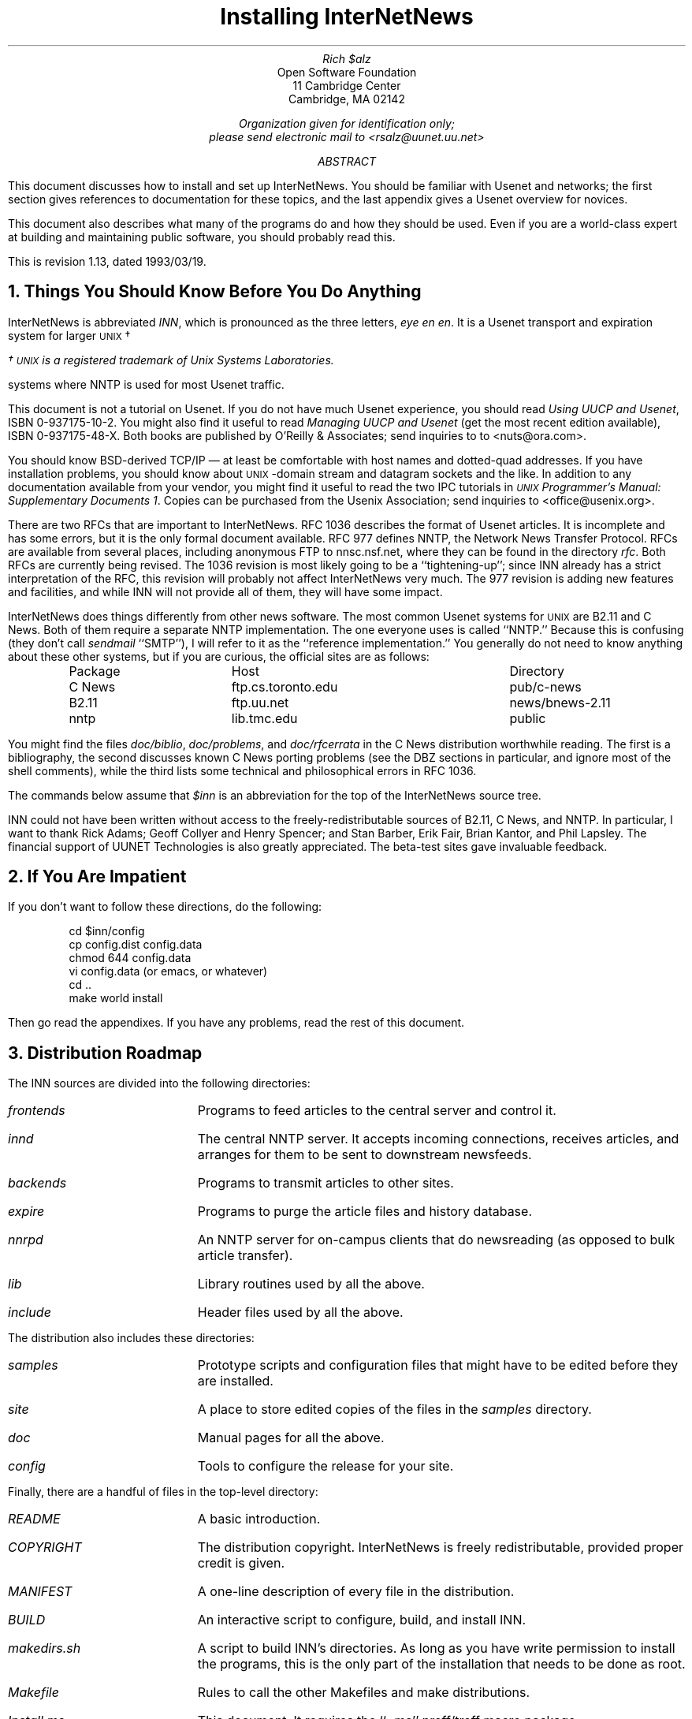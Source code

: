 .\" $Revision: 1.13 $
.\" Uses the -ms macro package; e.g., "nroff -ms Install.ms | col >Install.out"
.\" UX - UNIX macro
.nr UX 0
.de UX
.ie \\n(UX \s-1UNIX\s0\\$1
.el \{\
\s-1UNIX\s0\\$1\(dg
.FS
\(dg \s-1UNIX\s0 is a registered trademark of Unix Systems Laboratories.
.FE
.nr UX 1
.\}
..
.DA "February 14, 1992"
.TL
Installing InterNetNews
.AU
Rich $alz
.AI
Open Software Foundation
11 Cambridge Center
Cambridge, MA  02142

\fIOrganization given for identification only;\fP
\fIplease send electronic mail to <rsalz@uunet.uu.net>\fP
.AB
This document discusses how to install and set up InterNetNews.
You should be familiar with Usenet and networks; the first section gives
references to documentation for these topics, and the last appendix gives
a Usenet overview for novices.
.PP
This document also describes what many of the programs do and how they
should be used.
Even if you are a world-class expert at building and maintaining
public software, you should probably read this.
.PP
.de R$
This is revision \\$3, dated \\$4.
..
.R$ $Id: Install.ms.1,v 1.13 1993/03/19 17:49:59 rsalz Exp $
.AE
.NH 1
Things You Should Know Before You Do Anything
.PP
InterNetNews is abbreviated \fIINN\fP, which is pronounced
as the three letters, \fIeye en en\fP.
It is a Usenet transport and expiration system for larger
.UX
systems where NNTP is used for most Usenet traffic.
.PP
This document is not a tutorial on Usenet.
If you do not have much Usenet experience, you should read
\fIUsing UUCP and Usenet\fP, ISBN 0-937175-10-2.
You might also find it useful to read \fIManaging UUCP and Usenet\fP
(get the most recent edition available), ISBN 0-937175-48-X.
Both books are published by O'Reilly & Associates; send inquiries to
to <nuts@ora.com>.
.PP
You should know BSD-derived TCP/IP \(em at least be comfortable with host
names and dotted-quad addresses.
If you have installation problems, you should know about
.UX -domain
stream and datagram sockets and the like.
In addition to any documentation available from your vendor, you might
find it useful to read the two IPC tutorials in \fI
.UX
Programmer's Manual:  Supplementary Documents 1\fP.
Copies can be purchased from the Usenix Association; send inquiries to
<office@usenix.org>.
.PP
There are two RFCs that are important to InterNetNews.
RFC 1036 describes the format of Usenet articles.
It is incomplete and has some errors, but it is the only formal
document available.
RFC 977 defines NNTP, the Network News Transfer Protocol.
RFCs are available from several places, including anonymous FTP
to nnsc.nsf.net, where they can be found in the directory \fIrfc\fP.
Both RFCs are currently being revised.
The 1036 revision is most likely going to be a ``tightening-up''; since
INN already has a strict interpretation of the RFC, this revision will
probably not affect InterNetNews very much.
The 977 revision is adding new features and facilities, and while INN
will not provide all of them, they will have some impact.
.PP
InterNetNews does things differently from other news software.
The most common Usenet systems for
.UX
are B2.11 and C News.
Both of them require a separate NNTP implementation.
The one everyone uses is called ``NNTP.''
Because this is confusing (they don't call \fIsendmail\fP ``SMTP''), I will
refer to it as the ``reference implementation.''
You generally do not need to know anything about these other systems,
but if you are curious, the official sites are as follows:
.DS
.ta \w'B2.11 News   'u +\w'ftp.cs.toronto.edu    'u
Package	Host	Directory
C\ News	ftp.cs.toronto.edu	pub/c-news
B2.11	ftp.uu.net	news/bnews-2.11
nntp	lib.tmc.edu	public
.DE
You might find the files \fIdoc/biblio\fP, \fIdoc/problems\fP, and
\fIdoc/rfcerrata\fP in the C News distribution worthwhile reading.
The first is a bibliography, the second discusses known C News porting
problems (see the DBZ sections in particular, and ignore most of the shell
comments), while the third lists some technical and philosophical errors
in RFC 1036.
.PP
The commands below assume that \fI$inn\fP is an abbreviation for the
top of the InterNetNews source tree.
.PP
INN could not have been written without access to the freely-redistributable
sources of B2.11, C News, and NNTP.
In particular, I want to thank Rick Adams; Geoff Collyer and Henry Spencer;
and Stan Barber, Erik Fair, Brian Kantor, and Phil Lapsley.
The financial support of UUNET Technologies is also greatly appreciated.
The beta-test sites gave invaluable feedback.
.NH 1
If You Are Impatient
.PP
If you don't want to follow these directions, do the following:
.DS
cd $inn/config
cp config.dist config.data
chmod 644 config.data
vi config.data (or emacs, or whatever)
cd ..
make world install
.DE
Then go read the appendixes.
If you have any problems, read the rest of this document.
.NH 1
Distribution Roadmap
.PP
The INN sources are divided into the following directories:
.IP \fIfrontends\fP 15
Programs to feed articles to the central server and control it.
.IP \fIinnd\fP 15
The central NNTP server.
It accepts incoming connections, receives articles, and arranges for
them to be sent to downstream newsfeeds.
.IP \fIbackends\fP 15
Programs to transmit articles to other sites.
.IP \fIexpire\fP 15
Programs to purge the article files and history database.
.IP \fInnrpd\fP 15
An NNTP server for on-campus clients that do newsreading (as opposed to
bulk article transfer).
.IP \fIlib\fP 15
Library routines used by all the above.
.IP \fIinclude\fP 15
Header files used by all the above.
.PP
The distribution also includes these directories:
.IP \fIsamples\fP 15
Prototype scripts and configuration files that might have to be edited
before they are installed.
.IP \fIsite\fP 15
A place to store edited copies of the files in the \fIsamples\fP directory.
.IP \fIdoc\fP 15
Manual pages for all the above.
.IP \fIconfig\fP 15
Tools to configure the release for your site.
.PP
Finally, there are a handful of files in the top-level directory:
.IP \fIREADME\fP 15
A basic introduction.
.IP \fICOPYRIGHT\fP 15
The distribution copyright.
InterNetNews is freely redistributable, provided proper credit is given.
.IP \fIMANIFEST\fP 15
A one-line description of every file in the distribution.
.IP \fIBUILD\fP 15
An interactive script to configure, build, and install INN.
.IP \fImakedirs.sh\fP 15
A script to build INN's directories.
As long as you have write permission to install the programs, this is
the only part of the installation that needs to be done as root.
.IP \fIMakefile\fP 15
Rules to call the other Makefiles and make distributions.
.IP \fIInstall.ms\fP 15
This document.
It requires the ``\-ms'' nroff/troff macro package.
.IP \fIMakeLib\fP 15
Script to build a directory with a replacement of the reference
implementation's ``clientlib'' routines needed by remote \fIrn\fP.
.IP \fIMakeInews\fP 15
Script to build an \fIinews\fP distribution directory.
.IP \fIMakeRnews\fP 15
Script to build an \fIrnews\fP distribution directory.
.IP \fIsedf.xxx\fP 15
Various \fIsed\fP scripts to filter the output of \fIlint\fP.
.NH 1
Building the System
.PP
INN is built in steps.
First, the \fIsubst\fP program is built.
Next, a configuration file containing key/value pairs is created.
\fISubst\fP reads this file and uses it to edit a specific set of files
in the INN distribution.
(Most of the files that get modified are Makefiles or header files.)
The library is then built; \fIlint\fP is usually a good way to see if
some of the basic configuration parameters are set up right.
The next step is to compile (and lint) all the programs.
The programs are then installed, and the INN data files are set up.
.PP
The configuration process is deliberately not interactive.
Configure scripts like the one in \fIrn\fP are fun to watch, but they
spend too much effort on the wrong job, like whether \fIgrep\fP returns
an exit status.
It is also difficult to change one parameter and rebuild the software.
(C News has this same problem.)
.PP
INN's method also has its flaws.
Because almost all configuration data is in one header file, changing
almost anything will force everything to be recompiled.
.NH 2
Building subst
.PP
INN uses the C News \fIsubst\fP program to automate the configuration.
\fISubst\fP is a very clever way of safely editing a file under the control
of a configuration file.
For more details, see the documentation in \fIdoc/subst.1\fP.
Thanks to Henry Spencer and Geoff Collyer for their permission to use and
redistribute \fIsubst\fP.
.PP
We will use \fIconfig.dist\fP as the configuration file to test the
version of \fIsubst\fP that you build.
.\"Using this file on your INN distribution should result in no changes to
.\"any files.
.\"If, while doing the steps below, you see any ``updated'' messages, then
.\"something is wrong with your distribution.
(You can always replace your config file with the distribution file and
do another \fImake\fP to restore the original versions.)
.PP
The C News \fIsubst\fP program is a shell script that uses \fIsed\fP to
do the editing.
The INN configuration file is too large for some versions of \fIsed\fP.
The first step is to see if your \fIsed\fP will work.
To do this, type the following:
.DS
cd $inn/config
cp config.dist config.data
make sedtest
.DE
If you get any error messages from \fIsed\fP such as ``too much command
text'' (or if it dumps core) you have two choices.
(You should also complain to your vendor.)
One choice is to use another version of \fIsed\fP, such as the one
distributed by the Free Software Foundation.
If you do this, edit \fIconfig/Makefile\fP and change the line that
defines the SED variable.
If you want to use the C News script, then do the following:
.DS
cd $inn/config
make sh
.DE
.PP
The other choice is to use the C version of \fIsubst\fP.
You might want to do this anyway, since it can be much faster.
To do this, type the following:
.DS
cd $inn/config
cp config.dist config.data
make c quiet
.DE
If you get any compilation errors, you will have to edit the file
\fIconfig/subst.c\fP.
If you are using an early version of AFS, you will have edit the file
to enable the USE_RENAME macro.
If you have to make any other changes, please let me know.
.PP
Since \fIsubst\fP changes source files, you might want to make a
backup copy of all the files that will be modified.
You can do this by typing ``make backup'' in the \fIconfig\fP
directory.
This will create a local tar file that contains all the files that will
be modified into it.
Doing ``make restore'' will unpacks the tar file.
(Since \fIsubst\fP makes its changes safely, this step is optional.)
.NH 2
Editing config.data
.PP
Once you have \fIsubst\fP working, the next step is to set up your
configuration parameters.
This is the hardest part of installing INN.
\fIDon't panic!\fP
There are many configuration parameters, but it should be very easy
for you to determine the answer for most of them.
To do this, you should copy \fIconfig/config.dist\fP, the distribution
master, to \fIconfig/config.data\fP, your local copy.
INN is distributed to compile and run under SunOS4.1 (without using
<unistd.h> and other POSIX facilities) by default.
.PP
The configuration file is divided into the following sections:
.DS
Make config parameters
Logging levels         
Ownerships and file modes
C library differences
C library omissions
Miscellaneous config data
Paths to common programs
Paths related to the spool directory
Execution paths for innd and rnews
Sockets created by innd or clients
Log and config files
Innwatch configuration
.DE
You should have a copy of \fIconfig.data\fP nearby as you read the next
few sections.
It is probably a good idea to write down your changes on paper before
you edit the file.
.PP
The format of the file is very strict.
A line starting with a poundsign is a comment line.
All other lines must be in this format:
.DS
parameter \fI<one-or-more-tabs>\fP value
.DE
If there is no ``value'' the ``<one-or-more-tabs>'' is still required.
Do not put quote marks around the values \(em if you do, you will usually
get a syntax error while compiling the system.
The discussion below uses quotes only to show where the values start and end.
.NH 3
Make config parameters
.PP
This section is used primarily to identify the path to your C compiler,
and what extra libraries or command-line switches are needed.
For example, you could put \fIgcc \-Wall\fP on the \fICC\fP line.
If you need extra \fI\-I\fP flags put them on the \fIDEFS\fP line.
INN uses the \fIregister\fP declaration a great deal.
If your compiler is very good, you might want to add \fI\-Dregister=\fP
to the \fIDEFS\fP line so that INN's declarations are ignored.
.PP
The DBZ package can be compiled so that the database is memory-mapped.
If you want to do this and have the \fImmap\fP system call, then add
``\-DMMAP'' to the \fIDBZCFLAGS\fP parameter.
.PP
If you need to link in other libraries (e.g., \fI\-lnet\fP) put them
on the \fILIBS\fP line.
.\".PP
.\"INN can be built with Conor Cahill's ``debug_malloc'' package.
.\"Add ``-D_DEBUG_MALLOC_INC\ -Ixxx'' to the \fIDEFS\fP line, where \fIxxx\fP
.\"is the path to the debug package.
.\"You will also have to add the appropriate ``libdbmalloc'' value to the
.\"\fILIBS\fP parameter.
.PP
The Makefiles usually filter all \fIlint\fP output through a \fIsed\fP
script.
If you are very paranoid, set \fILINTFILTER\fP to \fIcat\fP.
If your lint output is in the broken multi-line format:
.DS
value type declared inconsistently
    exit        llib-lc(297) :: test.c(7)
function returns value which is always ignored
    printf
.DE
Then set \fILINTFILTER\fP to be the ``sedf.sysv'' line.
.PP
The \fIlib\fP directory also builds a \fIlint\fP library, so that
you can make sure the other programs are properly using the library
routines.
The \fILINTLIBSTYLE\fP parameter (used in \fIlib/Makefile\fP and
\fIlib/makellib.sh\fP) controls how the \fIlint\fP library is built.
If your \fIlint\fP understands the ``\-C'' flag, then set it to ``BSD''.
If you need the ``\-o'' flag to build a library, then set it to ``SYSV''.
If neither of these work, you can set it to ``NONE''; this will just
create an empty file so that the other Makefiles don't break.
If you come up with a fourth alternative, let me know.
.PP
Unfortunately, on some systems \fIlint\fP is all but useless, so complain
to your vendor and take the output with a grain of salt.
You might get some warnings about ``struct\ _DDHANDLE'' being undefined.
You can ignore them and ask your vendor to support the BSD ``\-z'' lint flag.
If you set \fIHAVE_UNISTD\fP to ``DO'' then you might get warnings
about prototype mismatches for various functions declared in
\fIinclude/clibrary.h\fP.
You can ignore them or remove the lines from the INN header file.
.PP
The \fIMANPAGESTYLE\fP parameter (used in \fIdoc/Makefile\fP and
\fIdoc/putman.sh\fP) controls how manual pages are installed into your
public directory while the \fIMANx\fP parameters specify the directories
where they get installed.
If you do not want to install any manpages, set \fIMANPAGESTYLE\fP to
\fINONE\fP.
.NH 3
Logging levels
.PP
INN uses the modern \fIsyslog\fP that separates messages into both
levels and categories.
Look in your \fI<syslog.h>\fP header file for a ``LOG_NEWS'' macro,
and check your \fIsyslog\fP(3) manpage to make sure that \fIopenlog\fP
takes three arguments.
If it doesn't, then you will have to use the library routine and server
provided in the \fIsyslog\fP directory.
This is described later.
.PP
The different levels that are described in the \fIsyslog\fP(3) manpage
are confusing, so INN uses its own names for the four levels it uses:
.DS
.nf
.ta \w'L_NOTICE  'u
L_FATAL	Fatal error, about to exit
L_ERROR	Error that might require attention
L_NOTICE	Informational notice, no action needed
L_DEBUG	Protocol tracing or other debugging messages
.fi
.DE
Depending on how your \fIsyslog.conf\fP(5) file is set up, you might want
to change the \fIL_xxx\fP parameters in this section.
.PP
The \fIscanlogs\fP script assumes that the first three categories above
are each directed into separate files.
See \fIdoc/newslog.5\fP, \fIdoc/newslog.8\fP, and \fIsyslog/syslog.conf\fP
for details.
Logging is also described in more detail later.
.NH 3
Ownerships and file modes
.PP
The NNTP server needs to open the NNTP port; it is port number 119,
which requires root access.
This is the only part of INN that needs this privilege: all other programs
can run under the distinct user and group id specified by the \fINEWSUSER\fP
and \fINEWSGROUP\fP parameters.
Most news administration tasks must be done as user \fINEWSUSER\fP (see the
explanation of \fIctlinnd\fP below).
In addition, \fIinews\fP will only let the \fINEWSUSER\fP user or members of
the \fINEWSGROUP\fP group post control messages other than cancel.
.PP
Some INN scripts (primarily the control message scripts and the
daily maintenance script) need to send email to the news maintainer.
The \fINEWSMASTER\fP parameter specifies the right address.
This is most often the login name of the account which has
\fINEWSUSER\fP as its user id; use an alias to forward it to the right people.
.PP
Some Usenet sites still use the Path header line to generate their email reply
messages.
Using the Path has never been guaranteed to work, and INN tries to help
stop this practice by refusing to generate valid Path addresses.
The \fIPATHMASTER\fP parameter specifies what \fIinews\fP should put
at the tail end of the Path line.
If your \fINEWSMASTER\fP mailbox is getting cluttered, then you might
want to change this to be an alias that rejects the message or drops it
into the bit-bucket.
The default value is ``not-for-mail'' which usually results in bounced
email.
.PP
The \fIxxx_MODE\fP parameters specify the permissions for articles and
directories created within the spool area, and the active file, all of
which are owned by user id \fINEWSUSER\fP.
.NH 3
C library differences
.PP
Editing the parameters in this section will require you to look
around at the files in your \fI/usr/include\fP directory.
.PP
The \fISIZE_T\fP parameter is the datatype of the ``size'' parameters
in subroutine calls like \fImemchr\fP and \fIfread\fP.
The \fILOCK_STYLE\fP parameter specifies how file-locking should be done.
\fIInnxmit\fP is the only program that locks files; if you use the provided
scripts, this isn't even necessary, so you can set this to ``NONE'' if you
have any compile problems.
.PP
The \fIDIR_STYLE\fP parameter specifies what is returned by your
\fIreaddir\fP(3) routine.
This will be either a ``struct\ direct'' or a ``struct\ dirent'';
set the parameter to ``DIRECT'' or ``DIRENT'' as appropriate.
.PP
If you do not have
.UX -domain
sockets, set \fIHAVE_UNIX_DOMAIN\fP to ``DONT.''
This means that INN will use a named pipe for the communication
between \fIinnd\fP and \fIctlinnd\fP.
It also means that there will be no local ``private'' port for \fIrnews\fP
to use; this should not cause any problems, although it makes it
easier for anyone to use \fIrnews\fP and post fake news articles.
(You might also have to modify the \fIsyslog\fP routines; see the end of
the file \fIsyslog/README\fP for details on this.)
.PP
INN needs to know how many descriptors are available to use for files
and sockets.
There are several ways to get this number; the \fIFDCOUNT_STYLE\fP
parameter specifies which method to use.
On most systems, the \fIgetdtablesize\fP routine will do this, so
leave the default of ``GETDTAB.''
On other systems you need to use the \fIgetrlimit\fP, \fIsysconf\fP or
\fIulimit\fP routine, so set the parameter to ``GETRLIMIT'', ``SYSCONF'',
or ``ULIMIT'', respectively.
If you do not have any of those calls then set the parameter to ``CONSTANT''
and edit the file \fIlib/getdtab.c\fP to return the right number.
To get this number, look for an \fIOPEN_MAX\fP constant in your system header
files, or write a program that repeatedly opens \fI/dev/null\fP until
it gets an error.
.PP
The last few parameters in this section, \fIxxxVAL\fP, are used primarily
to keep \fIlint\fP quiet.
These functions are declared in \fIinclude/clibrary.h\fP, and the return
values are pretty much always ignored.
You can usually determine what these values should be by examining
your manpages or your \fIlint\fP libraries.
.NH 3
C library omissions
.PP
INN uses library routines that might not be present in all
.UX
systems, although they should be.
The \fIlib\fP directory provides versions of some of these routines,
including copies of the freely-redistributable BSD string routines.
The \fIMISSING_SRC\fP and \fIMISSING_MAN\fP parameters can be set to
list those routines that are missing from your C library.
If you don't have \fIstrcasecmp\fP and \fIstrncasecmp\fP then you will
need the \fIstrcasecmp\fP module built into your INN library.
Add the ``.c'' and ``.o'' names to \fIMISSING_SRC\fP and \fIMISSING_OBJ\fP,
respectively.
.PP
The following routines are all found in the file of the same name.
If they are missing from your system, add them the same way:
.DS
.ta 1.5i +1.5i
memchr	strchr	getopt
memcmp	strrchr	mkfifo
memcpy	strspn	strerror
memset	strtok
.DE
.PP
If you are using version 1 of the GNU C compiler on a Sparc running SunOS,
you should add \fIinet_ntoa\fP as a missing function.
This is because the first version of \fIgcc\fP didn't properly pass
structures into routines compiled with the Sun C compiler.
.PP
If you have an older version of \fIsyslog\fP add \fIsyslog.c\fP and
\fIsyslog.o\fP to the appropriate parameters.
.PP
Pyramid machines running OSx have fast assembly-language versions of the
string routines in the ATT library.
To use these routines, add ``$(OSXATTOBJ)'' to the \fIMISSING_OBJS\fP
parameter.
This will cause \fIlib/Makefile\fP to extract the object files from the ATT
library, and add them to the INN library.
.NH 3
Miscellaneous config data
.PP
All the parameters in this section become macros in the file
\fIinclude/configdata.h\fP.
You should at least look through the parameters up to \fIVERIFY_CANCELS\fP.
(If set to ``DO'', then \fIinnd\fP will ignore cancel messages unless
the From or Sender header match those of the original poster.)
In general, however, you can leave this section pretty much alone until you
have some experience running INN.
Nevertheless, here are some comments on some of the more useful parameters.
.PP
\fIInnd\fP can memory-map the \fIactive\fP file if you set
\fIACT_STYLE\fP to ``MMAP''.
On some systems, however, when a mapped file is updated its mtime is
not updated.
Apparently some versions of System V Release 4 have this problem.
This causes problems for programs like \fInnmaster\fP which look at the
\fIst_mtime\fP field of the \fIstat\fP structure in order to determine if
any new news has come in.
(\fINnmaster\fP is part of the \fInn\fP newsreading program.)
The best work-around is probably an hourly \fIcron\fP job that touches the
\fIactive\fP file.
.PP
There are a number of parameters that control the behavior of \fIrnews\fP.
If you set \fIRNEWS_SAVE_BAD\fP to ``DO'' then articles that \fIinnd\fP
rejects for reasons like bad headers will be saved in the \fI_PATH_BADNEWS\fP
directory; you will have to periodically scan this directory and clean
it up.
You can also control how \fIrnews\fP logs duplicates (those aren't saved
regardless of the value of \fIRNEWS_SAVE_BAD\fP), logging them through
\fIsyslog\fP, to a file, or not.
Note that if you set \fIRNEWS_LOG_DUPS\fP to ``FILE'', then you will want
to change \fI_PATH_RNEWS_DUP_LOG\fP, which appears later in the file.
If you receive news from several UUCP feeds, you might want to log duplicates
so that you can cut down your phone bills by optimizing your feeds.
The \fIRNEWSPROGS\fP parameter says whether or not to look in
\fI_PATH_NEWSPROGS\fP for commands named on the incoming ``#!'' line of
news batches.
You probably want to set this to ``DO''.
Make sure that the full pathname of \fIrnews\fP, \fI_PATH_RNEWS\fP,
does not conflict with the directory where your unpackers are put,
\fI_PATH_NEWSPROGS\fP.
.PP
If \fIIPADDR_LOG\fP is set to ``DO'' then the news log will report the IP
address of hosts that send articles, rather then what they put in the Path
line.
This can be useful if you run \fIinnd\fP with the ``\-a'' flag.
(If you do this, you might want to pick up ``hf.tar.Z'' via anonymous
FTP to ee.lbl.gov; it is a filter that turns IP addresses into host names.)
.PP
The \fIxxx_TIMEOUT\fP parameters control various timers within INN;
you might want to change some of these depending on your system load.
.NH 3
Paths to common programs
.PP
INN uses a few standard programs like \fI/bin/sh\fP and \fIsendmail\fP.
If you don't have \fIsendmail\fP then you must have a program that
accepts a full message \(em including headers \(em on its standard input,
and delivers it.
This program is specified by the \fI_PATH_SENDMAIL\fP parameter, and
is normally ``/usr/lib/sendmail\ -t''.
The parameter is actually a \fIsprintf\fP format string that will be
given the destination address as its only argument.
on some sites (e.g., those running MMDF) the ``\-t'' could be replaced
with a ``%s''.
.PP
INN puts most of its executables in the directory specified by the
\fI_PATH_NEWSBIN\fP parameter.
Some programs expect \fIinews\fP and \fIrnews\fP to be in certain places;
for example, UUCP usually wants \fIrnews\fP in \fI/bin\fP.
The default configuration puts these programs in only one spot; if you
need to have multiple links to the same file, you will have to do it
yourself after INN is installed.
If you have additional scripts and programs that you use to maintain your
system, you can put them in whatever directory you want.
You will probably need to add \fI_PATH_NEWSBIN\fP to the PATH of any
such scripts.
.PP
If you have an \fI/etc/rc.local\fP file you should make sure that
it invokes the script named by the \fI_PATH_NEWSBOOT\fP parameter.
On other systems (mostly System V derivatives), the system boot procedure
automatically runs all the scripts in a particular directory, such as
\fI/etc/init.2\fP.
In that case, you should pick a name like \fI/etc/init.2/S99news\fP and
have the news boot script installed there, or install it in the default
\fI/etc/rc.news\fP and make the link yourself.
.PP
The daily maintenance script, \fInews.daily\fP calls \fIscanlogs\fP
to rotate and trim log files, as well as generating summaries using
\fIegrep\fP and \fIawk\fP.
On some systems the log files are too big for these programs so you
might have to complain to your vendor and install the versions from
the Free Software Foundation.
The \fIscanlogs\fP script has a short test you can run to see if your
\fIegrep\fP will work.
.NH 3
Paths related to the spool directory
.PP
By default, all news articles are stored in directories under
\fI/usr/spool/news\fP.
Be careful if you pick a different value \(em many newsreaders know
about this directory name.
.PP
INN uses a trick (which I first saw in C News) that lets it use this same
directory to store its incoming news (spooled by \fIrnews\fP when
\fIinnd\fP is not available), and its outgoing batch files.
Since no newsgroup can ever have a dot in its name, a directory like
\fIout.going\fP can never be a newsgroup name, and it is safe to
put the news batchfiles in there.
This is used by the \fI_PATH_SPOOLNEWS\fP parameter, and the
\fI_PATH_BATCHDIR\fP parameter.
.PP
Do not make \fI_PATH_LOCKS\fP be in the same filesystem as
\fI_PATH_SPOOLNEWS\fP.
If you do this, then INN will not be able to create any lock files when
your spool directory is full.
This will probably mean that \fInews.daily\fP will not be able to run
and that it won't call \fIexpire\fP to free up disk space.
You should also put \fI_PATH_NEWSLIB\fP on a separate partition if you
can, but that is not as important because it tends to fill up less often.
.PP
If you change parameters in this section a great deal, then there is a chance
that the \fImakedirs.sh\fP script will fail because some needed
intermediate directories will not exist.
This should not be a problem, as you can just create the directories
yourself \(em make sure to set the ownership and modes right \(em and
re-run the script.
.NH 3
Execution paths for innd and rnews
.PP
All control messages (other then ``cancel'') are carried out by scripts.
Your system must be able to \fIexec\fP shell scripts directly.
All the scripts distributed with INN start with ``#!\ /bin/sh.''
.PP
The \fI_PATH_CONTROLPROGS\fP parameter specifies the directory where
these scripts exist.
Do not set this to a public directory like \fI/bin\fP because some bozo
might send out an ``rm'' control message.
.PP
The \fI_PATH_RNEWSPROGS\fP directory serves the same purpose for \fIrnews\fP
when it needs to unpack batches.
The \fIRNEWSPROGS\fP parameter specifies if the directory is really used.
.NH 3
Sockets created by innd or clients
.PP
The \fIinnd\fP server and its clients (most notably \fIctlinnd\fP)
create
.UX -domain
sockets or named pipes.
They are created inside a ``firewall'' directory that gives access permission
to a limited set of users.
For example, assume the directory is \fI/usr/local/news/innd\fP and that it
is owned by user news in group news and has mode 0770.
Using these permissions, then only members of the news group can use
\fIctlinnd\fP to create new groups because only they will be able to
send a message to the \fIinnd\fP socket.
.PP
This directory (which is specified by the \fI_PATH_INNDDIR\fP parameter)
is also used to determine the user and group id of all sub-processes spawned
by \fIinnd\fP, as well as the owner of all news articles and files.
The owner of this directory is set at installation time and specified in
the ``Ownerships and file modes'' section, above.
.NH 3
Log and config files
.PP
INN keeps its databases, and some control files their own directory,
typically named \fI/usr/local/news\fP.
Log files are kept in \fI/var/log/news\fP.
There are many parameters in this section that refer to files within
this directory.
Some sites will want to globally replace ``/usr/local/news'' with something
like ``/var/news'', and ``/usr/lib/newsbin'' with ``/var/newsbin''
.PP
There are two files that contain access passwords,
\fI_PATH_NNTPPASS\fP and \fI_PATH_NNRPACCESS\fP.
The default location for these files is in \fI/usr/local/etc\fP, so that it is
generally safe to export \fI/usr/local/news\fP (read-only is probably best).
.PP
INN programs do extensive logging, and the daily maintenance scripts
do extensive summary reports and analysis of them.
It might take you some time to learn your way around the INN logging system;
start by reading the newslog manpages in the \fIdoc\fP directory.
.NH 3
Innwatch configuration
.PP
The INN server, \fIinnd\fP, does not contain any checks to see if there
is enough free space on the disk or if the system load average is low enough
to allow article reception.
There are two reasons for this.
The first reason is philosophical:  it is a mistake to bury this kind of policy
information inside a program.
For example, you don't want to have to recompile the program just
because you moved to a different filesystem.
(Yes, this could be partially answered by moving the information to an
external config file, but any compiled rules are still likely to be
incomplete.)
The second reason is pragmatic:  there is no portable way to get standard
measurements for the information needed.
For example, C News provides three different routines to get the filesystem
statistics (with conditional compilation) while the ``get load average''
file in IDA sendmail has over 700 lines.
.PP
Rather than get tangled up in such a mess of #ifdef's, INN uses an
external program (shell script) that invokes \fIctlinnd\fP to stop and start the
server as necessary.
The program, \fIinnwatch\fP, reads the control file \fIinnwatch.ctl\fP.
\fIInnwatch\fP is documented in \fIdoc/news.daily.8\fP, while \fIinnwatch.ctl\fP
is documented in \fIdoc/innwatch.ctl.5\fP.
.PP
The parameters in this section control when the server should stop accepting
articles, and when it should start again.
You will have to examine \fIsite/innwatch.ctl\fP and probably modify it,
usually to check the amount of free space on the disks.
For example, there is a line in the file that has this fragment in it:
.DS
!!! df . | awk 'NR == 2 { print $4 }' ! ...
.DE
This is looking at the fourth field of the second line to get the amount
of freespace.
You will have to change the ``2'' and ``4'' here, and on other lines, as
appropriate for your system.
(Changing the output of \fIdf\fP seems to be one of the things vendors like
to do most; it is not worth my time to have INN keep track of all of them.)
.PP
The parameter \fIINNWATCH_SLEEPTIME\fP specifies how frequently
\fIinnwatch\fP should check the system \(em the other parameters should
be set with this in mind, eg: there needs to be enough free space on the
filesystem to last the next \fIINNWATCH_SLEEPTIME\fP seconds.
.PP
The \fIINNWATCH_xxxLOAD\fP parameters specify the load average at
which different actions should be taken.
They are integers, representing the load average multipled by 100.
For example, if you want to throttle the server when your load reaches
7.5, set \fIINNWATCH_HILOAD\fP to ``750.''
.PP
The \fIINNWATCH_xxxSPACE\fP parameters specify the minimum amount of disk
space needed for each of INN's three major filesystems.
The numbers are in ``local units,'' equivalent to whatever your \fIdf\fP
uses (512-byte units, 1K blocks, etc).
.PP
The \fIINNWATCH_SPOOLNODES\fP parameter specifies how many inodes must
be available in your spool directory.
.NH 2
Typical config.data changes
.PP
The following sections show some of the changes that need to be made to
\fIconfig.data\fP so that INN will compile.
They are only samples; ``your mileage may vary.''
.PP
Note that if you are using the first release of \fIgcc2\fP, set
\fIUSE_CHAR_CONST\fP to ``DONT''.
.PP
.DS
.UL "AIX"
.ta \w'HAVE_ST_BLKSIZE   'u
DEFS	-I../include -D_NO_PROTO -U__STR__
FORK	fork
FREEVAL	void
FUNCTYPE	int
HAVE_ST_BLKSIZE	DONT
HAVE_TM_GMTOFF	DONT
LDFLAGS	
LINTFILTER	| sed -n -f ../sedf.aix
LINTFLAGS	-wkD -b -h $(DEFS)
LINTLIBSTYLE	SYSV
LOCK_STYLE	FNCTL
MISSING_MAN	
MISSING_SRC	
NEED_TIME	DO
POINTER	void
.DE
Under AIX 3.1, you must also use the \fIsyslog\fP that comes with INN.
This is not necessary for 3.2.
Some versions also need \USE_UNION_WAIT\fP set to ``DONT''.
.PP
.DS
.UL "A/UX"
.ta \w'HAVE_ST_BLKSIZE   'u
LIBS	-lbsd
.DE
Make sure you don't use \fIgcc\fP version 1; it miscompiles the socket calls
in \fIinnd/cc.c\fP.
.PP
.DS
.UL "BSDI"
ABORTVAL	void
ALARMVAL	u_int
EXITVAL	volatile void
_EXITVAL	volatile void
FREEVAL	void
GETPIDVAL	pid_t
GID_T	gid_t
HAVE_UNISTD	DO
HAVE_VFORK	DONT
HAVE_WAITPID	DO
LSEEKVAL	off_t
MISSING_OBJ	
MISSING_SRC	
_PATH_COMPRESS	/usr/bin/compress
_PATH_EGREP	/usr/bin/egrep
_PATH_MAILCMD	/usr/bin/Mail
_PATH_SENDMAIL	/usr/sbin/sendmail -t
PID_T	pid_t
POINTER	void
QSORTVAL	void
SIZE_T	size_t
SLEEPVAL	u_int
UID_T	uid_t
USE_UNION_WAIT	DONT
VAR_STYLE	STDARGS
.DE
Change the \fISHELL\fP variable in \fIconfig/Makefile\fP and
\fIsite/Makefile\fP to point to \fI/usr/contrib/bin/bash\fP.
Edit \fIlib/Makefile\fP so that the \fIinstall\fP target does not
try to make \fI../llib-linn.ln\fP.
You must also use the GNU \fIsed\fP; the version distributed with
BSDI 0.9.4.1 enters an infinite loop processing newgroup messages.
.PP
.DS
.UL "HP-UX 8.0"
.ta \w'HAVE_ST_BLKSIZE   'u
ABORTVAL	void
ALARMVAL	unsigned int
CLX_STYLE	FCNTL
CTYPE	isXXXXX((c))
DEFS	-I../include -DHPUX
FDCOUNT_STYLE	SYSCONF
FREEVAL	void
GETPIDVAL	pid_t
GID_T	gid_t
HAVE_SETBUFFER	DONT
HAVE_ST_BLKSIZE	DONT
HAVE_TM_GMTOFF	DONT
HAVE_UNISTD	DO
HAVE_WAITPID	DO
LINTFILTER	| sed -n -f ../sedf.sysv
LINTFLAGS	-b -h $(DEFS)
LINTLIBSTYLE	SYSV
LOCK_STYLE	LOCKF
LOG_INN_PROG	LOG_LOCAL7
LOG_INN_SERVER	LOG_LOCAL7
LSEEKVAL	off_t
_PATH_MAILCMD		/usr/bin/mailx
NOFILE_LIMIT	200
PID_T	pid_t
POINTER	void
PROF	
QSORTVAL	void
RANLIB	echo
RES_STYLE	TIMES
SIZE_T	size_t
SLEEPVAL	unsigned int
UID_T	uid_t
USE_UNION_WAIT	DONT
_EXITVAL	void
.DE
You will probably also need to use the \fIbdf\fP command instead of \fIdf\fP.
.PP
.DS
.UL "SGI Indigo with IRIX 4.0.1"
.ta \w'HAVE_ST_BLKSIZE   'u
ABORTVAL	void
ALARMVAL	uint
ACT_STYLE	MMAP
CFLAGS	$(DEFS) -g -w
CLX_STYLE	FCNTL
_EXITVAL	void
FORK	fork
FREEVAL	void
GID_T	gid_t
HAVE_ST_BLKSIZE	DONT
HAVE_TM_GMTOFF	DONT
HAVE_UNISTD	DO
LDFLAGS	
LIBS	-lmld
LINTFILTER	| sed -n -f ../sedf.sysv
LINTFLAGS	 $(DEFS)
LINTLIBSTYLE	SYSV
LSEEKVAL	off_t
POINTER	void
QSORTVAL	void
RANLIB	echo
SIZE_T	size_t
SLEEPVAL	uint
UID_T	uid_t
_PATH_COMPRESS	/usr/bsd/compress
.DE
Also, the \fIMISSING_xxx\fP parameters should be empty.
.PP
.DS
.UL "Solaris 2.X/SunOS 5.X, using SPARCompiler C 2.X"
.ta \w'HAVE_ST_BLKSIZE   'u
DEFS	-I../include -DSUNOS5
USE_CHAR_CONST		DO
CFLAGS	-O -Xa $(DEFS)
LDFLAGS
LIBS	-lnsl -lsocket -lelf
LINTLIBSTYLE	SYSV
LINTFLAGS	-b -h $(DEFS)
LINTFILTER	| sed -n -f ../sedf.sysv
RANLIB	echo
VAR_STYLE	STDARGS
SIZE_T	size_t
UID_T	uid_t
GID_T	gid_t
PID_T	pid_t
POINTER	void
ALIGNPTR	long
LOCK_STYLE	LOCKF
HAVE_UNISTD	DO
HAVE_SETSID	DO
HAVE_TM_GMTOFF	DONT
HAVE_WAITPID	DO
USE_UNION_WAIT	DONT
HAVE_VFORK	DONT
HAVE_UNIX_DOMAIN	DONT
CLX_STYLE	FCNTL
RES_STYLE	TIMES
FDCOUNT_STYLE	SYSCONF
ABORTVAL	void
ALARMVAL	unsigned
GETPIDVAL	pid_t
SLEEPVAL	unsigned
QSORTVAL	void
LSEEKVAL	off_t
FREEVAL		void
_EXITVAL	void
MISSING_SRC		
MISSING_OBJ		
PATH_COMPRESS	/bin/compress
.DE
Make sure you use the C version of subst.
.PP
.DS
.UL "System V Release 4"
.ta \w'HAVE_ST_BLKSIZE   'u
FREEVAL	void
GETPIDVAL	long
HAVE_TM_GMTOFF	DONT
HAVE_WAITPID	DO
LDFLAGS
LIBS	-lnsl -lsocket
LINTFILTER	| sed -n -f ../sedf.sysv
LINTFLAGS	-b -h $(DEFS)
LINTLIBSTYLE	NONE
LOCK_STYLE	FCNTL
MANPAGESTYLE	NONE
MISSING_MAN	strcasecmp.3
MISSING_OBJ	strerror.o strcasecmp.o
MISSING_SRC	strerror.c strcasecmp.c
_PATH_MAILCMD		/usr/bin/mailx
POINTER	void
QSORTVAL	void
RANLIB
RES_STYLE	TIMES
SIZE_T	unsigned int
USE_CHAR_CONST	DONT
USE_UNION_WAIT	DONT
.DE
I was never able to get \fIlint\fP to be useful on the machine I used.
Some versions of System V (for example, Esix 4.0.3) need the following
LIBS value:
.DS
.ta \w'HAVE_ST_BLKSIZE   'u
LIBS	-lresolv -lsocket -lnsl -L/usr/ccs/lib -lelf
.DE
On a Dell System V machine, you have to set \fIHAVE_UNIX_DOMAIN\fP to ``DONT.''
.PP
.DS
.UL "Ultrix 4.x (RISC)"
.ta \w'HAVE_ST_BLKSIZE   'u
ALARMVAL	unsigned int
FREEVAL	void
LDFLAGS
LINTFILTER	| sed -n -f ../sedf.sysv
LINTFLAGS	-b -u -x $(DEFS)
LSEEKVAL	off_t
MISSING_MAN	
MISSING_OBJ	syslog.o strerror.o
MISSING_SRC	syslog.c strerror.c
POINTER	void
PROF	-p
QSORTVAL	void
SIZE_T	unsigned int
SLEEPVAL	unsigned int
_EXITVAL	void
.DE
Ultrix also requires the new \fIsyslog\fP.
Some sites have reported problems with using the \fIsyslog\fP that INN includes.
The file \fIjtkohl-syslog-complete.tar.Z\fP in the \fI/pub/DEC\fP
directory on gatekeeper.dec.com has a ``for-Ultrix'' package that handles
both old and new \fIsyslog\fP calls.
While Ultrix has symlinks, it does not have the ``\-follow'' option in
its \fIfind\fP command.
This is used in \fIexpire/makeactive.c\fP; you will have to either install
the GNU \fIfind\fP or edit the source file.
.NH 1
Other Source Preparations
.PP
In addition to setting up the configuration file, it might be necessary
to do some other setups.
.NH 2
Systems with old syslogs
.PP
If you need to install the \fIsyslog\fP that is distributed with INN, go to
the top of the distribution and type ``make syslogfix''.
This will also compile \fIsyslogd\fP, the logging daemon.
You should install this to replace your existing daemon, usually in
\fI/etc/syslog\fP.
You will also need to install the new-style \fIsyslog.conf\fP file.
.PP
If you cannot replace \fIsyslogd\fP on your machine, then see the file
\fIsyslog/README\fP for information on how to set it up as an alternate
daemon.
.PP
Ignore any complaints from \fIlint\fP about the INN sources calling
\fIopenlog\fP with the wrong argument count.
In fact, if you \fBdon't\fP get any complaints, then something is wrong
with the way \fIsyslog\fP, \fI<syslog.h>\fP, or the \fIlint\fP libraries
are set up on your system.
.NH 2
The DBZ package
.PP
INN uses the DBZ database package.
Thanks to Jon Zeeff for his permission to use and redistribute DBZ,
as modified by Henry Spencer. 
INN has its own set of modifications to DBZ.
The changes are made with the \fIpatch\fP program and the context diff
in \fIlib/dbz.pch\fP.
If you don't have \fIpatch\fP installed, then you can make the changes
manually.
(If you don't have Larry Wall's \fIpatch\fP program get it from any
\fIcomp.sources.unix\fP archive as well as many FSF archives and other
places \(em you'll be glad you did.)
.PP
If you are using \fIvfork\fP (specified in the \fIFORK\fP parameter),
or you want to \fImmap\fP the database, then you \fBmust\fP apply the patch.
The Makefile in \fIlib\fP will normally do it for you automatically, anyway.
The beginning of the patch file describes the changes made in more detail.
If you do not apply the patch, then you must add add ``dbzalt.c'' and
\&``dbzalt.o'' to the MISSING_SRC and MISSING_OBJ parameters.
.PP
Apparently the System V 386 compiler can't optimize \fIdbz.c\fP (the
GNU C compiler doesn't have this problem).
If you have ``\-O'' in your \fIDBZCFLAGS\fP configuration parameter, then
take it out.
.NH 2
Using writev
.PP
INN makes extensive use the \fIwritev\fP system call to write several
I/O buffers in a single call.
If you do not have \fIwritev\fP then you must copy \fIinclude/uio.h\fP to
your \fI/usr/include/sys\fP directory.
You must also add ``writev.c'' and ``writev.o'' to the MISSING_SRC and
MISSING_OBJ parameters.
.PP
The ``fake'' \fIwritev\fP found in the \fIlib\fP directory is not highly
efficient.
You might want to write a better one that tries to \fImalloc\fP a new
buffer and join all the elements.
Be careful about doing this because \fIinnd\fP can use very big buffers.
.NH 1
Compiling the System
.PP
Once the INN sources have been configured, they are ready to be compiled.
If you are very confident of your changes, type the following:
.DS
cd $inn
make all
.DE
If you do not get any errors, skip to the section titled ``Installing the
System.''
.PP
If you are confident, but careful, type:
.DS
cd $inn
make world
cat */lint
.DE
This will compile everything, then run \fIlint\fP in all directories.
.PP
Another option is to run the \fIBUILD\fP script found at the top of
the source tree.
This will interactively configure, compile, and install the system.
After running that script, skip to the section titled ``Installing the
System.''
.PP
If you are more cautious, you should type the following:
.DS
cd $inn/config
make quiet
cd ..
.DE
This will use your already-tested \fIsubst\fP program with your new
\fIconfig.data\fP file.
You should then follow the steps in the following sections.
.NH 2
Building the Library
.PP
The next step is to build the INN library.
Do the following
.DS
cd $inn/lib
make libinn.a lint
.DE
.PP
This will build the library and run \fIlint\fP on the sources, putting
the output into a file named \fIlint\fP.
If anything fails to compile, you probably made a configuration error,
most likely in the ``C library differences'' section.
In particular, double-check the \fISIGHANDLER\fP and \fIxxx_STYLE\fP
parameters.
.PP
The \fIlint\fP output should be almost empty, except for a couple of
\&``possible pointer alignment problem'' warnings in \fIdbz.c\fP.
If you get much more than this, then you probably did not define
the \fIPOINTER\fP or \fISIZE_T\fP parameters properly.
The \fINEW\fP and \fIRENEW\fP macros in \fIinclude/macros.h\fP try to
capture all the alignment problems associated with dynamic memory allocation.
Also double-check the \fIALIGNPTR\fP parameter and the \fICAST\fP macro in
\fIinclude/macros.h\fP.
.PP
If \fIlint\fP reports any other problems, you should take the time to
investigate them.
Note that many \fIlint\fP libraries have errors.
Also, you may get some problems in \fIyaccpar\fP in \fIparsedate.y\fP; these
are most likely in the \fIyacc\fP-generated C code.
If you get any of these, complain to your vendor.
.PP
If you find a portability issue that I missed, please let me know.
.PP
Once the library is built, you should install it in the top-level INN
directory.
To do this type ``make\ install'' while still in the \fIlib\fP directory.
This will also compile a \fIlint\fP library for use in linting the programs
in the other directories.
.PP
Note that any time a change is made to the library you must do
\&``make\ install''; it is not enough to type ``make\ libinn.a''.
This is a deliberate decision \(em like a program, compiling a library
is different from making it available for others to use, and installing
a library should make it possible to run \fIlint\fP against it.
.NH 2
Compiling the Programs
.PP
INN's programs are separated into six areas, as detailed in the roadmap.
You'll need to build each one before you can install and use INN.
.NH 3
The Frontend Programs
.PP
Frontends are those programs that talk to the main news server, either
offering it articles or controlling its action.
This includes the following programs:
.IP \fIinews\fP 15
The program that validates and prepares news articles and gives them to
\fIinnd\fP.
This is mostly used by users (usually indirectly, through programs like
\fIPnews\fP), but also through special facilities such as news/mail
gateways.
.IP \fIrnews\fP 15
Unpacks news batches from UUCP sites and offers them to \fIinnd\fP.
.IP \fIctlinnd\fP 15
This program controls \fIinnd\fP, directing it to do most of the
tasks a news administrator will have to do:  create newsgroups,
update newsfeeds, and the like.
.PP
To build these programs, type the following:
.DS
cd $inn/frontends
make all
.DE
.NH 3
Innd
.PP
The next program is the main news server, which includes the following
programs:
.IP \fIinnd\fP 15
\fIInnd\fP accepts all incoming NNTP connections and either processes
their traffic or hands them off to the NNTP ``newsreader'' server.
It accepts articles, files them, and queues them so that they can be
sent to downstream feeds.
\fIInnd\fP listens on the official NNTP port.
On most systems only root can do this.
\fIInnd\fP is careful to set the modes of any files it creates, as well as
the privileges of any processes it spawns.
.IP \fIinndstart\fP 15
Sites that are concerned about large root-access programs may wish
to install \fIinndstart\fP.
This program opens the port, changes its user and group ID to be that
of the news administrator, and then \fIexec\fP's \fIinnd\fP with the
open port.
It also sets up a secure execution environment.
It is a small program (about 100 lines) that is easily understood.
You should use it because \fIinnd\fP will run faster because it won't
have to make any \fIchown\fP system calls.
If you make \fIinndstart\fP setuid root then no news maintenance has to
be done as root.
.PP
To build these, type the following:
.DS
cd $inn/innd
make all
.DE
.PP
Note that \fIinnd\fP handles the filing and distribution of certain messages
differently from other systems.
For example, you can have newsgroups within ``control'' for the
different types of control messages.
See \fIinnd.8\fP, \fInewsfeeds.5\fP, and \fIactive.5\fP in the \fIdoc\fP
directory for details.
.NH 3
The NetNews Reading Daemon
.PP
\fIInnd\fP implements a subset of the NNTP protocol \(em only those commands
that are needed for peer sites to feed news articles.
You must install \fInnrpd\fP to allow users to read news.
If a connection comes in from a host that is not a specified feed,
then an \fInnrpd\fP process is spawned to handle it.
(You can debug \fInnrpd\fP by running it interactively; put an entry for
the host named ``stdin'' in your \fInnrp.access\fP file.)
.PP
Build the newsreader server by doing the following:
.DS
cd $inn/nnrpd
make all
.DE
Note that if users on a peer machine (one that feeds you news) want to
read news from your server, then you have two choices.
You can use \fInntpd\fP from the reference platform (See Appendix II)
and make sure not to list the peer in your \fInntp.access\fP file.
The other choice is to relink the reading software on the other machine
with the INN library so that it uses the ``mode reader'' NNTP command
extension.
.NH 3
The Backend Programs
.PP
The backend programs take articles that \fIinnd\fP received and offer them
to your news neighbors.
This includes the following programs:
.IP \fIarchive\fP 15
A simple program to archive news articles.
.IP \fIbatcher\fP 15
Collects articles into batches for UUCP delivery.
.IP \fIbuffchan\fP 15
A program to split a single \fIinnd\fP stream into separate files.
It can buffer data, flushing files based on command-line switches.
.IP \fIcvtbatch\fP 15
A program to turn a file list into an INN batchfile.
A transition aide that is only documented in the source.
.IP \fIfilechan\fP 15
Another program to split a single \fIinnd\fP stream into separate files.
It is system-call intensive, but requires no locking protocol.
.IP \fIinnxmit\fP 15
A replacement for \fInntpxmit\fP from the reference implementation.
It reads a file containing a list of articles, and sends them to a host.
.IP \fInntpget\fP 15
A program to retrieve articles from a remote site.
.IP \fIshlock\fP 15
A program to provide a locking protocol for shell scripts.
.IP \fIshrinkfile\fP 15
A program to shrink a file by removing lines from the beginning.
It is useful for purging backlogged batchfiles.
.IP \fIsys2nf\fP 15
A program to turn a B or C News \fIsys\fP file into an INN \fInewsfeeds\fP
file.
This is a transition aide that is only documented in the source.
.PP
To build this set of programs, type the following:
.DS
cd $inn/backends
make all
.DE
.NH 3
Expire
.PP
This directory includes programs to modify the history database
as well as some utilities that might be useful in this task.
The database is called the \fIhistory\fP file, and it contains one
line for every article on the system, specifying when it was received
and where it was filed.
This file is indexed by the Message-ID, and the DBZ package provides fast
retrieval from it.
.IP \fIconvdate\fP 15
Converts between user-readable dates and the format used in the history file.
.IP \fIexpire\fP 15
Scans the history database to purge old entries, and remove old articles
from the spool area.
You can specify how long to keep sets of newsgroups.
.IP \fImakeactive\fP 15
This program can be used to rebuild the \fIactive\fP file if it is
lost in a crash.
.IP \fImakehistory\fP 15
This program scans through the spool area and rebuilds the history files.
.IP \fInewsrequeue\fP 15
This program can be used after a crash to resend articles to your neighbors.
.IP \fIprunehistory\fP 15
This is a tool for other programs that expire news.
It reads a list of Message-ID's and filenames, and updates the history
file to mark that the files have been deleted.
.PP
This directory also includes \fIexpire.pch\fP and \fIreap.pch\fP.
The first is a patch to the C News expire program that lets it cooperate
better with \fIinnd\fP, sending it messages when articles have been removed.
The second is a set of patches to the \fIreap\fP program that lets it
cooperate with \fIprunehistory\fP; it also adds some other useful features.
Both patch files have additional information in them.
Both programs are unsupported, provided by members of the beta-test group.
.PP
To build these programs, type the following:
.DS
cd $inn/expire
make all
.DE
.PP
If you are currently running C News, note that it has a directory named
\fIexpire\fP that is often the same pathname as INN's \fIexpire\fP program.
You will have to move, or remove, the directory before you can intall
the INN program.
.NH 3
Script and data files
.PP
In addition to the programs, INN requires several scripts.
For example, one script starts the server when the machine boots
while another prunes the log files and runs \fIexpire\fP every night.
Many of these scripts can be used as-is until you get a feel for
how INN works.
.PP
INN also requires several data files.
One specifies what sites feed you news, another what sites you feed, and
so on.
INN cannot provide these, other than giving sample entries.
You'll probably find that writing these files will be the hardest part of
your installation.
.PP
Prototypes for all these files are provided in the \fIsamples\fP directory.
Your modified copies should be maintained in the \fIsite\fP directory.
By splitting things up this way, official updates will never wipe out
any changes you have made.
.PP
To create the initial set of files, do the following:
.DS
cd $inn/site
make all
.DE
.PP
See below for an explanation of each file.
.NH 2
Manual pages
.PP
INN comes with an extensive set of manual pages.
You might want to edit the Makefile to set up the right ownership of
the installed manual pages.
Or you might want to not bother installing them at all.
.PP
When it comes to reading them, you should start with \fIinnd.8\fP
and \fIctlinnd.8\fP.
From there follow the cross-references as you want.
.NH 1
Installing the System
.PP
Although either \fIinnd\fP or \fIinndstart\fP must be run by root, most
of the installation does not have to be done as root.
The \fI$inn/makedirs.sh\fP script creates all the necessary directories used
by INN, and sets up the right ownerships and modes: owned by \fINEWSUSER\fP
in group \fINEWSGROUP\fP with 0775 permissions (the ``firewall'' directory,
\fI_PATH_INDDDIR\fP, has mode 0770).
You should review this script, then run it.
.PP
The rest of the installation should be done as the news administrator
or as root.
The Makefiles are very strict about setting the modes on the files that
get installed.
To install the programs, do the following:
.DS
cd $inn
make update
.DE
This target does a ``make\ install'' in all program directories.
It installs the programs and manpages, but does not update or install
any configuration files or scripts.
This is important:  in any directory (including the top-level one), a
\&``make\ install'' will install everything in that directory into
the right place.
A ``make\ update'' can only be done in the top-level directory or in the
\fIsite\fP directory, and it only replaces scripts, not configuration files.
When updating to a new INN release, you will probably want to do an ``update''
first, and then review the changed files by doing ``make\ diff'' in the
\fIsite\fP directory, and integrate your local changes as appropriate.
The Makefile also has other targets that you might find useful, so the
comments for entries like ``most'' and ``installed-diff', for example.
.PP
The next, and last, step is to build your INN configuration files and utility
scripts.
If you have not already done so, type the following:
.DS
cd $inn/site
make all
.DE
This will get copies of the scripts and files from the \fIbackends\fP and the
\fIsamples\fP directories and run \fIsubst\fP over them.
Whenever patches are issued, doing a \fImake\fP in this directory will let
you know what files have been updated, without destroying your local changes.
The \fIgetsafe.sh\fP script does this.
If you have either an \fISCCS\fP or an \fIRCS\fP directory then
\fIgetsafe.sh\fP will use the appropriate source control system for the
files in this directory.
.PP
The first set of files are used to carry out the control messages.
You might want to look them over; in particular, look at the table in
\fIcontrol.ctl\fP and the newslog manpages in \fIdoc\fP.
The control files are:
.DS
.ta 1.5i
checkgroups	rmgroup
control.ctl	sendme
default	sendsys
docheckgroups	senduuname
ihave	version
newgroup	writelog
parsecontrol
.DE
.PP
The following scripts are normally invoked by \fIcron\fP or at
system boot time, and should not require many changes:
.DS
.ta 1.5i
innlog.awk	scanlogs
innstat	tally.control
news.daily	tally.unwanted
rc.news
.DE
\fIRc.news\fP starts the server.
\fINews.daily\fP invokes \fIexpire\fP and \fIscanlogs\fP.
\fIScanlogs\fP calls the other scripts to process the logs.
You might want to review these scripts just to see what they do.
Do not get bogged down in the details, just read the comments.
They are documented in the manpages news.daily(8) newslog(5), and newslog(8).
.PP
There are some utility scripts to send news to your news feeds:
.DS
.ta 1.5i
nntpsend	send-nntp
nntpsend.ctl	send-uucp
send-ihave	sendbatch
.DE
They flush and lock the batch file for the specified site(s) and then call
\fIinnxmit\fP to send the articles to your downstream feeds.
\fISend-ihave\fP is used for ``ihave/sendme'' feeds and is described
in an appendix.
\fISendbatch\fP and \fIsend-uucp\fP flush and lock batchfiles and call
\fIbatcher\fP to queue up UUCP jobs.
You might want to modify these files to change the flags given to \fIuux\fP;
the default is to queue jobs up as grade ``d.''
You will almost definitely have to edit them to make sure that they properly
parse the output of \fIdf\fP so that your spool area is not overrun!
\fINntpsend\fP and \fIsend-nntp\fP do the same thing for NNTP feeds.
You must determine how you want to propagate your articles \(em the scripts
give common ways of getting the job done.
.PP
The following files will have to be edited to contain your local information.
They all have manual pages in the \fIdoc\fP directory that describe them:
.DS
.ta 1.5i
expire.ctl	newsfeeds
hosts.nntp	nnrp.access
inn.conf	passwd.nntp
moderators
.DE
.PP
The last group of files are utility scripts you might find useful:
.DS
.ta 1.5i
ctlrun	makegroup
inncheck	scanspool
innwatch
.DE
\fICtlrun\fP reads all the articles filed in your ``control'' newsgroup
and calls the appropriate control message script to parse them.
\fIInncheck\fP is a Perl script to check the syntax and permissions of
an installed INN system.
\fIInnreport\fP is an alternate way of summarizing the server's log file.
It is a Perl script.
\fIInnwatch\fP is a shell script to monitor the system and stop the server
when you are running low on disk space or inodes; it could be run out of your
\fI_PATH_NEWSBOOT\fP script.
You might have to edit it to understand your \fIdf\fP output format.
\fIMakegroup\fP is a front-end to \fIrnews\fP that helps you write
a control message to create a newsgroup.
You should review this script because you might have to change the way the
output of the \fIdate\fP command is parsed, and because you might might
want to change the default distribution.
\fIScanspool\fP is a Perl script to make sure that the active file
and the contents of your spool tree agree.
.PP
Once you have made the necessary modifications (and I admit that some of
this \(em especially the \fInewsfeeds\fP file \(em will be difficult), you
should type the following:
.DS
make install
.DE
Make sure you have \fIrc.news\fP installed in the right place, as explained
in the ``Paths to common programs'' section, above.
You might find it useful to read the ``First-Time Usenet or NNTP Installation''
appendix for help on navigating through the INN configuration files.
.PP
There are now only a couple more things to check.
First, make sure you have an \fIactive\fP file and a \fIhistory\fP database!
The appendices explain how to convert your existing files; the \fIBUILD\fP
script will create new ones for you.
If you have Perl, run \fIinncheck\fP to make sure that you have the
datafiles configured correctly.
The second is make sure that you have correctly updated your \fIsyslog.conf\fP
file to match the filenames and logging levels required by INN.
See \fIsyslog/syslog.conf\fP for an example of what to do.
.PP
Once you have done all of this, InterNetNews is now installed, and ready
to run \(em have fun!
.NH 1
Heterogeneous Client Installations
.PP
The \fIinews\fP program is used by user newsreaders.
Programs such as \fIrn\fP (which call \fIPnews\fP) prepare a news article
and feed it into \fIinews\fP.
\fIInews\fP validates the news headers, adds its own, and feeds the article
to the campus \fIinnd\fP server.
The \fIinews\fP that comes with INN is more useful then the ``mini-inews''
that comes with the reference implementation.
You cannot run the standard B2.11 \fIinews\fP.
You can run the C News \fIinews\fP, but only on client machines (i.e.,
those with a \fI$NEWSCTL/server\fP file).
I recommend that you install INN's \fIinews\fP on all the clients in your
campus.
.PP
INN comes with a \fIMakeInews\fP script to make it easier to build and
install \fIinews\fP on a wide variety of hosts.
This script creates a directory and copies all the necessary files (headers,
sources, configuration files) into it.
The script takes an optional argument, which should name the client machine's
architecture.
For example:
.DS
cd $inn
\&./MakeInews sun3
.DE
will create an \fIinews.sun3\fP directory.
You can then examine the Makefile in that directory, and build and install
\fIinews\fP on your Sun-3 clients.
This is easiest if the client NFS-mounts the source directory \(em that
way you can keep all your \fIinews\fP sources in one place.
.PP
\fIRnews\fP only has to be available on the machine where you run UUCP
(and perhaps a mail-news gateway).
If this is not the same machine as where \fIinnd\fP is running, then the
\fIMakeRnews\fP script can be used in the same manner as the \fIMakeInews\fP
script.
.\" $Revision: 1.10 $
.NH 1
Known Problems
.PP
If you use NIS (formerly Yellow Pages) on SunOS, you will need to add
a ``domainname'' entry to your \fIinn.conf\fP file if your hosts do
not contain fully-qualified domain names.
The most common symptom of this is that \fIinews\fP will fail because
it cannot generate a Message-ID.
Another problem with NIS is that reverse name lookups do not return the
fully-qualified domain name.
If you know that none of your local clients have a period in their name,
you can use a pattern like ``*[^.]*'' in your \fInnrp.access\fP file.
.PP
SunOS4.1.1 has a bug where \fIwrite\fP(2) can return EINTR.
The most common symptom is the following fatal error message from \fIinnd\fP:
.DS
Can't sync history, interrupted system call
.DE
This is Sun bug 1052649.
It is fixed in patch 100293-01.
According to the release manual, it is also fixed in all releases of SunOS
since 4.1.2.
.PP
If you have \fINOFILE_LIMIT\fP set you should know that the standard I/O
library in SunOS4.x has trouble with more than 127 descriptors.
The most common symptom is the following fatal error message from \fIinnd\fP:
.DS
can't fopen /usr/local/news/history, invalid argument
.DE
This occurs after doing a \fIctlinnd\fP ``reload'' command.
For a work-around, reboot your server instead of trying to ``reload.''
Another symptom is that \fIinnd\fP will exit if you do a \fIctlinnd\fP
\&``flush'' command while the server is paused or throttled.
This is Sun bug 1045141.
Sun does not plan to fix it for any 4.x release.
.PP
One site has reported the same error message happens after doing
a sequence of ``throttle'' and ``go'' commands.
It does not appear to be related to the bug mentioned above, although
the symptom is the same.
If you replace the body of INN's \fIxfopena\fP routine with the following,
it will work:
.DS
return fopen(p, "a+");
.DE
This is in the file \fIlib/xfopena.c\fP.
.PP
If you use Sun's unbundled compiler, \fIacc\fP, you must make sure
to use the unbundled assembler, too.
You might also get lots of ``left operand must be modifiable lvalue'' errors.
Setting \fIUSE_CHAR_CONST\fP to ``DONT'' will help.
.PP
There have been reports that the VAX Ultrix 4.2 \fImalloc\fP doesn't work
well with \fIinnd\fP, causing it to slowly fill up all swap space.
I believe that all of the memory leaks in \fIinnd\fP have been fixed,
but you might want to look at using a different \fImalloc\fP package.
The Kingsley/Perl \fImalloc\fP package is provided in the \fIlib\fP directory.
Add ``malloc.c'' and ``malloc.o'' to the MISSING_SRC and MISSING_OBJ lines
in \fIconfig.data\fP and rebuild.
.PP
I have been told that on SunSoft Interactive
UNIX System V Release 3.2 Version 3.0 systems <errno.h> has been
broken up into separate files.
The easiest way to work around this problem is to add
\&``#include\ <net/errno.h>'' to \fIinclude/clibrary.h\fP.
.PP
If you use 386BSD (the Jolitz port, not the BSDI product) you will have to
set \fIACT_STYLE\fP to ``READ''.
If you do not do this then the active file will not get updated.
Another work-around is to insert an ``msync'' call in the ICDwriteactive
routine in \fIinnd/icd.c\fP.
This is not supported because I consider the 386BSD behavior to be buggy.
.PP
The default configuration of some Sequent kernels does not provide enough
descriptors for \fIinnd\fP to run.
You might have to rebuild your kernel with the ``MAXNOFILE=128''
and ``NOFILEEXT=64'' options.
You will also have to had a ``setdtablesize(nnn)'' call in the main routine
of \fIinnd\fP, and a ``setdtablesize(0)'' call in the Spawn routine.
.PP
I have been told that some older versions of the SCO \fIopendir\fP routine
have file descriptor leaks.
The most noticeable symptom is probably that \fIinnd\fP will die while
trying to renumber the \fIactive\fP file.
You might want to use a freely-redistributable ``dirent'' package such
as one distributed by the Free Software Foundation.
.PP
On some SVR4 systems, attempting to set the socket buffer size is either
not supported or, even worse, might result in \fIinnd\fP's data size
growing.
The most noticeable symptom is ``cant setsockopt(SNDBUF)'' messages in
your \fIsyslog\fP output.
To fix this, either comment out the calls to \fIsetsockopt\fP in
\fIinnd/nc.c\fP or add ``\-USO_SNDBUF'' to your \fIDEFS\fP config
parameter.
.PP
I have heard that Sony SVR4 systems have lots of problems.
You must set \fIHAVE_UNIX_DOMAIN\fP to ``DONT''; sockets in general seem
to have problems, including kernel crashes and a blocked \fIinnd\fP.
.PP
If you use the GNU \fIsed\fP in the \fI_PATH_SED\fP configuration parameter,
make sure you get version 1.13; earlier versions have a bug that breaks
the \fIparsecontrol\fP scripts.
The most noticeable symptom is that all ``newgroup'' control messages
result in mail saying that they are unparseable.
.PP
Some versions of the shell in HP-UX do not properly parse a quoted ``[''
when it is in a pattern for a \fIcase\fP statement.
The most noticeable symptom is that \fInews.daily\fP does not properly
expire articles if \fIinnwatch\fP has throttled the server.
Contact HP and get a fix for SR # 5003-009811.
.PP
On some versions of AIX on the RS/6000, using memory-mapping can eat
up all the page space or crash the machine.
This will be noticeable if you have \fIACT_STYLE\fP set to ``MMAP'' and/or
have ``-DMMAP'' in \fIDBZCFLAGS\fP.
Ask your IBM representative for the ``U413090'' PTF and prerequisites to
apply it; it is believed that this will fix it.
.bp
.SH
Appendix I:  Differences from other News software
.PP
Administrators will find that INN is fairly incompatible with B and C News.
This section tries to mention the most important places where INN differs
from the other news systems.
If you have not maintained B or C News, you should probably skip this
section.
.PP
Users will generally only notice is that INN is faster; it should be
100% compatible with the other systems at the user level.
If you had particular problems that aren't mentioned here, please let me know.
Note, however, that this is \fInot\fP a tutorial on how to set up a new
INN system, or convert older software to it; no such document exists.
.NH 0
Configuration Files
.PP
Below is a list of the data files used by B and C News, and the reference
NNTP implementation, along with a short summary of how they map into INN
configuration files.
The syntax is always different: INN files are almost always a set of
colon-separated fields where lines beginning with a poundsign are ignored.
.IP \fIexplist\fP 15
This is replaced by the similar \fIexpire.ctl\fP file.
Archiving is done by a separate program.
.IP \fImailpaths\fP 15
This is replaced by the \fImoderators\fP file.
The ``default'' entry in \fImailpaths\fP is replaced by either a
full wildcard (``*'') entry in the \fImoderators\fP file, or by a
\&``moderatormailer'' entry in the \fIinn.conf\fP file.
.IP \fInntp.access\fP 15
This is replaced by the \fIhosts.nntp\fP (for NNTP peers) and
\fInnrp.access\fP (for newsreading) files.
.IP \fInntp.sys\fP 15
This is a password file used if NNTP is compiled with the ``AUTH'' option.
It is replaced by the \fIpasswd.nntp\fP file.
Note that \fIinews\fP and \fIrnews\fP will also try to read \fIpasswd.nntp\fP.
Therefore, you will probably want to have one-line versions of it for your
on-campus clients.
.IP \fIorganization\fP 15
This is replaced by the ``organization'' entry in the \fIinn.conf\fP file.
.IP \fIrn/server\fP 15
This is replaced by the ``server'' entry in the \fIinn.conf\fP file.
.IP \fIwhoami\fP 15
This is replaced by the ``pathhost'' and ``fromhost'' entries in the
\fIinn.conf\fP file.
.NH 1
Newsgroups, Active, Sys, and Newsfeeds
.PP
The biggest difference is how the \fInewsfeeds\fP file compares with the
\fIsys\fP file.
Newsgroup patterns like ``all.all.ctl'' are completely gone.
All newsgroup patterns are shell-style wildcards, matched against the
\fIactive\fP file.
.PP
The \fIactive\fP file is taken to be the definitive list of newsgroups that you
want to receive.
With B and C news, an article must match the subscription list of the
local site as specified in the \fIsys\fP file.
If it matches, each newsgroup is then looked up in the \fIactive\fP file.
If none of the newsgroups are found, then the article is filed into the
newsgroup named ``junk''.
.PP
INN's behavior is much simpler.
If a newsgroup does not appear in the \fIactive\fP file, it is ignored.
If none of the groups are mentioned, then the article is rejected:
nothing is written to disk.
This is a deliberate design decision:  if you do not want a particular
newsgroup to take up your disk space, remove it from the \fIactive\fP file;
if your neighbors have not gotten around to updating your newsfeed, then
the only thing that will happen is that some network bandwidth will have
been wasted when they send you the article.
.PP
You can change INN's behavior so that it resembles the other systems.
To do this, compile with \fIWANT_JUNK\fP set to ``DO.''
Note that this will accept \fIeverything\fP.
Because there is no subscription list, you cannot say ``give me all of the
foo hierarchy (filed into junk), but not the alt hierarchy.''
You must list the group in the \fIactive\fP file.
.PP
INN strictly believes in distributions.
If the site named \fIME\fP has any distributions, then incoming articles
must either have no Distribution header, or the header must match the
distribution list.
If you want to blindly accept all distributions, make sure you do not
have a ``/distrib,...'' section in your \fIME\fP entry.
Distributions are fixed strings \(em there are no patterns or special
wildcards like ``all.''
.PP
For more details on these items, see \fIdoc/newsfeeds.5\fP.
.NH 1
Control Messages
.PP
Like C News, INN implements all control messages other than cancel as
shell scripts.
The number and type of parameters is different from that of C News.
All control messages consult the file \fIcontrol.ctl\fP before acting on
the message.  If the sender's address matches with the list of authorized
addresses (e.g., ``tale@uunet.uu.net'', ``*'', etc.), the control
message is either acted upon, mailed to the news administrator, or logged.
For example, messages from ``tale@uunet.uu.net'' (the current moderator
of news.announce.newgroups) are honored.
.PP
The ``control'', ``junk'', and ``to'' newsgroups can be explicitly sent
or not sent.
See \fIdoc/newsfeeds.5\fP and \fIdoc/innd.8\fP.
.PP
The \fIctlinnd\fP program is what really directs the server to create or
remove newsgroups.
This results in a semi-recursive process:  the control message arrives, and
a script is invoked to process the message.
If approved, the script invokes \fIctlinnd\fP to send a message back to the
server telling it to create or remove the group.
.NH 1
Locking
.PP
A running news system has many open files.
These files can be divided into two groups.
The first group includes the history database and \fIactive\fP file.
The second group includes the logfiles and batch files used to send articles
to your feeds.
.PP
B news uses an internal protocol for the first group.
For the second group, since \fIinews\fP does ``atomic appends,''
no locking is necessary.
C news uses the \fIlocknews\fP and \fInewslock\fP scripts for the first
group, and provides no fine-grain mechanism for the second group.
.PP
With INN, the server is running all the time and all locking is done under
the direction of \fIctlinnd\fP.
The first group is generally handled by using the ``throttle,'' ``pause,''
and ``go'' commands (sometimes ``reload'' will be necessary).
The second group is handled by the ``flushlogs'' and ``flush'' commands.
See the \fIdoc/ctlinnd.8\fP manpage; examples of their use can be found in
various scripts in the \fIsamples\fP directory.
.\"
.bp
.SH
Appendix II:  Converting from other News software
.PP
INN is a complete news transport and expiration system.
Since few people will be installing INN from scratch, this section
should help you determine what you can ``throw out'' from your earlier
news setups.
It is also compatible with much of the existing news software, so you
can create a mixed environment if you want to, and if you are careful.
.NH 0
C News Expire
.PP
The \fIexpire\fP program that is distributed with INN does not do
any archiving.
Since the history databases currently have the same format, it is possible to
use the C News \fIexpire\fP if you want to.
(The INN history database may change, however, so you should only do this
if you really have to \(em you really should use INN's \fIexpire\fP.)
There are three ways to do this.
.PP
The first way is to change your \fIdoexpire\fP script so that it calls
\fIctlinnd\fP to ``throttle'' \fIinnd\fP just before \fIexpire\fP
runs.
It should then issue a \fIctlinnd\fP ``go'' command after \fIexpire\fP
is done.
The drawback to this method is that no incoming news is accepted until
all expiration is finished.
.PP
The second way is to compile \fIlib/lock.c\fP and add it to your C News
library \fIlibcnews.a\fP, replacing the provided lock functions.
You should then remove \fIexpire\fP and relink it.
This method has not been tested very thoroughly, but it is rather simple.
.PP
The third way is to teach the C News \fIexpire\fP to talk to \fIinnd\fP
and tell it to cancel articles that it would remove.
To do this, apply the patch file \fIexpire/expire.pch\fP to your C News
\fIexpire.c\fP sources.
You will also have to add \fIlib/inndcomm.o\fP to \fIlibcnews.a\fP and
then rebuild \fIexpire\fP.
.NH 1
Standard NNTP daemon
.PP
You can use the ``standard'' \fInntpd\fP server.
You should only have to do this if you have hosts that feed you news,
and where the users on that machine also want to read news on your
machine.
.PP
Make sure that you configure \fInntpd\fP so that it is using DBZ, and have
it feed each individual article to \fIinews\fP; don't use the \&``batched
input'' option.
It should also be set up so that it acts as if it is running under
\fIinetd\fP.
You should also make sure that \fIinetd\fP does nothing with the NNTP
port, number 119.
.NH 1
NNTP-based newsreaders
.PP
If you already have your NNTP-using newsreaders installed and running,
you do not have to do anything.
This includes \fIxvnews\fP, \fIxrn\fP, \fIrrn\fP and so on.
INN implements the standard NNTP protocol, with some extensions.
INN does not provide the extensions used by \fItrn\fP, \fItin\fP or
other newsreaders.
(You can enable the \fItrn\fP ``XTHREADS'' by modifing \fInnrpd/nnrpd.h\fP;
change the ``DONT_DO_XTHREAD'' to ``DO_DO_XTHREAD'' and verify the other
macros in that section.
INN will not implement all the different indexing systems because the
right solution is to have a generic interface that all readers can use.)
.PP
For administrative convenience, however, you might wish to have all your
newsreaders use the INN library and configuration files to talk to the server.
The next section describes how to do that for \fIrn\fP.
It is provided as an example, to help you convert other programs you
might have.
INN does not provide, nor fully support, any newsreaders.
.NH 1
Remote rn
.PP
The ``remote'' version of \fIrn\fP (also called \fIrrn\fP) uses a set of
routines in the NNTP ``clientlib'' file.
INN can emulate these routines; see \fIdoc/clientlib.3\fP.
If you need to build \fIrn\fP for client machines that don't have the
entire INN distribution available, use the \fIMakeLib\fP script to
build a distribution directory of the necessary routines.
Use this script the same way you use the \fIMakeInews\fP script.
.PP
\fIRn\fP, \fIrrn\fP, and \fItrn\fP are moving targets so these instructions
may be out of date.
The maintainers have agreed to officially support INN, however, which is
a good thing.
.PP
There are two ways to build \fIrn\fP so that it uses the INN library.
If you don't have the NNTP distribution installed you will have to use
the first way.
.PP
The first way is to apply a patch to the latest \fIrn\fP \fIConfigure\fP
script and then execute it and rebuild the program.
To do this, type the following:
.DS
cd \fIrn_source\fP
patch <$inn/frontends/rn.pch
\&./Configure
make
.DE
At some point, \fIConfigure\fP will ask you if you want to use the
InterNetNews library; answer \fIyes\fP.
You can then use either the full sources, or a special library that
contains just the needed header and sources files.
Tell \fIConfigure\fP the appropriate pathnames, and then proceed
with the rest of the \fIrn\fP installation.
.PP
The second way is to edit a couple of files after you have run \fIConfigure\fP
and set it up to build the remote rn.
First, replace the \fIrn\fP file \fIserver.h\fP with the INN file
\fIinclude/myserver.h\fP.
The next step is to edit the \fIrn\fP Makefile to remove the ``clientlib''
file from the source and object file lists.
This can probably be done by commenting out the definitions of the
\fIc5\fP and \fIobj5\fP variables.
You must also edit the Makefile to add the INN library to the list of
libraries that are linked in.
This can probably be done by editing the line that defines the \fIlibs\fP
variable so that the full pathname to \fIlibinn.a\fP is the first item
after the equal sign.
.NH 1
Removing the Other Stuff
.PP
The names below assume a ``standard'' news setup; things might be different
on your machine.
Also, many programs have alternate names and links; make sure you chase down
and remove \fBall\fP of them.
.PP
You might find it easiest to rename your \fI/usr/lib/news\fP (and
\fI/usr/lib/newsbin\fP) directories to something else and start with a
clean slate, copying over the files as they are needed.
Make \fBsure\fP that your news processing is completely stopped before
you begin this process.
That includes any \fIcron\fP jobs that may be running.
.PP
The \fI/usr/lib/news\fP directory can become cluttered \(em that's why
C News split everything up into separate directories.
The following files are compatible with C News and B2.11 News, and should be
\fIkept\fP:
.DS
.ta 1.5i
active	active.times
.DE
If you are running C News keep these files, otherwise delete them and use
\fImakehistory\fP to rebuild them:
.DS
history
history.dir
history.pag
.DE
.PP
\fIRn\fP does not have to be modified so leave this directory alone (or
copy it back if you moved your original):
.DS
/usr/local/lib/rn
.DE
If you set up \fIrn\fP to use the INN library, remove this file:
.DS
/usr/local/lib/rn/server
.DE
.PP
The input system is completely replaced.
Remove the following programs and their manpages:
.DS
/bin/cunbatch
/bin/inews, /usr/lib/news/inews, etc...
/bin/rnews, /usr/bin/rnews, etc...
/usr/lib/news/rnews.stall
/etc/nntpd, /usr/etc/nntpd, etc...
.DE
Also remove the following directories and everything within them:
.DS
/usr/lib/news/bin/input
/usr/lib/news/bin/relay
/usr/lib/news/bin/ctl
/usr/lib/news/bin/inject
/usr/lib/news/nntp (mkgrdates, nntp_access, shlock, etc)
.DE
.PP
The transmission facility is completely replaced.
You may keep your current feed subsystem if you want to, but it will require
some changes to make sure that batchfiles are properly flushed; see the
\fIsend-xxx\fP scripts for examples.
Remove these files and programs:
.DS
/usr/lib/news/batchparms
/usr/man/man8/newsbatch.8
.DE
Remove the following directory and everything within it:
.DS
/usr/lib/news/bin/batch
.DE
You can continue to use \fInntplink\fP, \fInewsxd\fP, and the like, subject
to the caveat just mentioned.
.PP
Article expiration and maintenance of the history and active files is
completely replaced.
Remove this file:
.DS
/usr/lib/news/explist
.DE
Remove the following directories and everything within them:
.DS
/usr/lib/news/bin/expire
/usr/lib/news/bin/maint
.DE
If you do not remove the \fIexpire\fP directory, you will probably have
problems installing INN's \fIexpire\fP, which is a program that often
has the same name as the C News directory.
.PP
The following programs in \fI/usr/lib/newsbin\fP are not needed and can be
deleted.
Keeping them around is harmless, and if you find them useful don't delete
them:
.DS
.ta 1.5i
canonhdr	newshostname
ctime	newslock
dbz	queuelen
getabsdate	sizeof
getdate	spacefor
gngp
.DE
Note that \fIctime\fP, \fIgetabsdate\fP, and \fIgetdate\fP are replaced by
\fIconvdate\fP.
More importantly, \fInewslock\fP does not lock \fIinnd\fP; it is best
to remove it.
.PP
The following files are replaced by INN configuration files.
You should delete them, just to avoid confusion:
.DS
.ta 1.5i
mailname	sys
mailpaths	whoami
organization
.DE
If you have other software that uses them (except \fIsys\fP),
you can keep them.
The following will be rebuilt (or overwritten) by \fIinnd\fP and
\fIscanlogs\fP so you should remove them:
.DS
.ta 1.5i
errlog	log
.DE
.PP
In addition to the manpages for the programs listed above, the following
manual pages should be removed:
.DS
.ta 1.5i
active.times.5	newsmail.8
expire.8	newsmaint.8
mkgrdates.8c	nntpd.8c
news.5	nntpxmit.1
newsaux.8
.DE
.PP
Any other files and directories can probably also be discarded.
.\"
.bp
.SH
Appendix III:  Setting up different feeds
.PP
This section gives some notes and advice on how to set up different
types of outgoing news feeds.
It duplicates and expands upon the information in the manual pages.
.NH 0
Ihave/sendme feed
.PP
For a standard UUCP newsfeed, a site batches up all the articles it
receives and sends them to the downstream site, which unpacks the batch
and processes each article.  If the downstream site has multiple feeds,
however, it might want to ``filter'' the articles that get sent.  This is
done by having the feeding site send a list of Message-ID's as an
``ihave'' control message.  The receiving site examines the list to see
which articles it does not currently have, and sends it back to the
upstream site as a ``sendme'' message.  The original site receives this
message and prepares a batch in the standard way.
.PP
Note that this has nothing to do with NNTP.  It is a specialized type of
batched feed that is not used very often.
To do ihave/sendme with a site named remote, the local site must either
have a ``to.remote'' newsgroup or be compiled with MERGE_TO_GROUPS set to
\&``DO''
.PP
Accepting an ihave/sendme feed is easy.  Suppose an ``ihave'' message is
received from a site named remote.  When \fIinnd\fP processes the message
it will invoke the appropriate control script,
\fI/usr/local/news/bin/control/ihave\fP.  The script will filter the body
using \fIgrephistory\fP, creating a list of Message-ID's not found in the
\fIhistory\fP database.  It uses this output to create a ``sendme''
control article which is posted to the ``to.remote'' newsgroup using
\fIinews\fP.  This article will then be queued and sent to remote in the
normal way.  The remote site will then send the desired articles back.
.PP
Providing an ihave/sendme feed is a bit more complicated.  First, you must
create two entries in your \fInewsfeeds\fP file.  The first should be
named remote.ihave.  Make this a ``Tf,Wm'' feed that contains the remote's
subscription list.  This entry results in a a file that accumulates the
Message-ID's of all articles that remote might want.  The other entry
should be named remote.  This should be a ``Tf,Wn'' feed that only
subscribes to the ``to.remote'' newsgroup.
(Actually, if you feed some groups as a standard feed, you can put them
on the remote entry, rather then the remote.ihave entry.)
.PP
The next step is to have the ``ihave'' control messages sent out.  To do
this, review the \fIsend-ihave\fP script and make sure it is invoked as
needed (usually out of \fIcron\fP).  It splits the batchfile from the
remote.ihave \fInewsfeeds\fP entry and posts ``ihave'' control messages
into the ``to.remote'' newsgroup.  These messages will get queued for the
remote entry.
.PP
The next step is to send out any articles queued for the remote entry.
Treat this as a standard UUCP feed, invoking \fIsend-uucp\fP or
\fIsendbatch\fP as appropriate, typically a few minutes after
\fIsend-ihave\fP runs.
.PP
When the remote site receives the ``ihave'' message it will filter it and
send back a ``sendme'' message whose body is the list of desired
Message-ID's.  When \fIinnd\fP processes this message it will invoke the
appropriate control script, \fI/usr/local/news/bin/control/sendme\fP.  This
script will call \fIgrephistory\fP to turn the list into a list of files
appended to the batchfile for remote.  Examine this script (the filename
should probably match the filename in the remote \fInewsfeeds\fP entry)
and send the batch to the remote site (using \fIbatcher\fP, often called by
\fIsend-uucp\fP or \fIsendbatch\fP).
.NH 1
Feeding a large number of sites
.PP
\fIInnd\fP tries to keep as many batchfiles open for as long as possible.
It will normally open as many as it can, using all the available
descriptors minus a fixed number for internal use (log files, etc.).
You can explicitly set the number of files to open by using the ``\-o'' flag.
.PP
If you have more outgoing feeds than available descriptors, \fIinnd\fP
will recycle the files on a a ``least recently used'' basis.
If most of your feeds get most articles (or you have vastly more feeds
then available descriptors), this will lead to ``file thrashing,'' closing
and opening all the excess feeds on each article.
To reduce this, you can have \fIinnd\fP use an internal buffer for a site
by using the ``I'' parameter in the \fInewsfeeds\fP file.
If a site does not have its batchfile open, the server will not try to open
it until there is more data to be written then will fit in the buffer.
For example, suppose \fIinnd\fP was started with ``\-o10'' and there
are 12 sites, all with ``I512'' in their \fInewsfeeds\fP entry.
If each article generates 50 bytes (a pathname and a Message-ID), then
\fIinnd\fP will close and re-assign two descriptors every 10 or so articles.
.PP
A better alternative is to use funnels and an exploder.
Funnels, specified in the \fInewsfeeds\fP file, let multiple sites send
their output down a single stream.
The advantage of funnels is that this stream can be a channel; the primary
disadvantage is that the funnel specifies what data is to be written,
not the individual sites.
(Since most feeds will want either ``Wn'' or ``Wnm'' entries, this is
usually not a problem.)
.PP
In order for the funnel output to be useful, it usually must be split into
individual, per-site, files.
Programs that do this type of splitting are called ``exploders.''
INN provides two exploders, \fIfilechan\fP and \fIbuffchan\fP.
.PP
\fIFilechan\fP is the simplest, and most inefficient, exploder.
It does not keep any files open and is very system-call intensive.
It can be used to provide behavior (and performance!) that is similar to
B2.11 \fIinews\fP.
It can, however, be used as the funnel for an unlimited number of sites.
.PP
\fIBuffchan\fP keeps all its output files open all the time.
It should not be used for more sites then a single process can have open.
\fIBuffchan\fP also has flags to automatically flush its files, as well
as close and re-open them, every specified number of articles.
(The re-open capability is useful for things like \fInntplink\fP in its
\&``watch the batchfile'' mode.)
Using \fIbuffchan\fP with the ``\-l1\ \-c50'' flags will give behavior
that is similar to the C News \fIrelaynews\fP.
.PP
\fIBuffchan\fP can be run as a full exploder (``Tx'') in the
\fInewsfeeds\fP file.
This means that you can use \fIctlinnd\fP to send a command line down
\fIbuffchan\fP's input stream.
(\fIInnd\fP will also send a command whenever newsgroups are modified.)
The only useful message is ``flush'' which will close, and re-open, the
specified site files.
You should also note that the flow is one-way; full exploders cannot send
any acknowledgement back.
.NH 1
Master/slave replication
.PP
INN supports a simple model of replicated news databases:
a single master host pushes out updates to its slaves.
The master is the only host that receives articles \(em this includes
both outside newsfeeds and articles written by local users.
The slaves only receive articles from the master.
.PP
No special work is required to set up a master host.
.PP
A slave is set up by starting \fIinnd\fP with the ``\-S'' flag to specify
the name or IP address of the master host.
This should be done by modifying the ``FLAG'' variable in your
\fI_PATH_NEWSBOOT\fP script.
If \fIinnd\fP is started with the ``\-S'' flag it will pass this flag on
to \fInnrpd\fP.
This means that when anyone connects to the slave and does a ``POST'' command,
\fInnrpd\fP will connect to the master and offer the article.
.PP
Since the \fInnrpd\fP on the slave host will usually add its name to
the Path header, you should add ``Ap'' to the \fIflags\fP field of
the slave's entry on the master.
.PP
Once the slave has been set up it is necessary to have the master feed it.
This is done by using an extension to the NNTP protocol.
This extension, the ``XREPLIC'' command, is is documented in \fIinnd.8\fP.
In order to do this you will have to set up a \fInewsfeeds\fP entry for
the slave.
This should be a standard entry except that you will need to have both
the filename and the replication information written int the batchfile.
To do this, put ``WnR'' in the \fIflags\fP field of the entry.
.PP
When you want to actually send the articles to the slave site you will
have to specify the ``\-S'' flag in your \fIinnxmit\fP command.
Current versions of \fInntplink\fP use the ``\-x'' flag.
.PP
When running as a slave, \fIinnd\fP is very paranoid about staying synchronized
with its master.
Most noticeably, you should make sure that all newgroup and rmgroup control
messages are handled identically on both systems.
.\"
.bp
.SH
Appendix IV:  First-time Usenet or NNTP Installation
.PP
Since the needs and administration of systems varies so much, I can
only give some general guidelines and advice in this section.
Like 
.UX
system administration in general, it is unfortunately still true that
most of the job will be learned ``in the heat of the moment.''
Once you have INN set up, however, it should not require much attention.
For general problems, try posting to ``news.sysadmin'';
use ``news.software.nntp'' and ``news.software.b'' for installation problems.
.PP
Once all the software has been compiled and installed, you must now
get a newsfeed.
This involves having one (or more) sites pass along to you all the
articles that they have received.
Getting articles is a passive action, because it is generally more
efficient that way.
(The \fInntpget\fP program is primarily a debugging aide and utility
program.
It is not the recommended way to get a newsfeed, and most sites will
prefer you not to use it for that.)
.PP
If you already have Usenet access, you could post a note to ``news.admin''
asking for a feed.
Make sure to say that you are looking for an NNTP connection!
If you are a member of an NSFNet regional network, or subscribe to
a commercial IP network, ask your contact there at the network center.
If they do not provide feeds directly, they can probably help you find
one.
You also might try writing to the <nntp-managers@colossus.apple.com>
mailing list.
This will reach the news administrators of many NNTP sites on the Internet.
(If you want to join the list, remember to send it to
nntp-managers-request, \fBnot\fP nntp-managers!)
.PP
Once have a site willing to give you a feed, you need to get the
list of groups that they will give you.
You also need to create those groups on your machine.
The easiest way to do this is usually to ask them for a copy of
their active file, and for you to add the entries of the groups that
you're interested in.
.PP
Once the groups are set up, your newsfeed will periodically connect to
your NNTP server and offer it any new articles that have arrived since the
last connection.
\fIInnd\fP will accept the connection, receive the articles, and
queue them up for any sites that you feed.
.PP
The next step is to set it up so that your articles are sent back to
your newsfeed.
To do this, create a \fInewsfeeds\fP entry, using the same name that shows
up in the Path header that you see.
(If you use a different name, then use the ``excludes'' sub-field to avoid
offering back everything they offer you.)
This is usually done by giving them all non-local articles as a file
feed.
For example, ``Foo, Incorporated'' does not give any foo.* articles to
anyone else.
.PP
When someone at your site writes an article, \fIinnd\fP will record the
filename in the batch file for your upstream site.
Either \fIsend-nntp\fP or \fInntpsend\fP will flush and lock the batchfile,
and then call \fIinnxmit\fP to connect to the remote site and send these
queued articles out.
You should edit the script to list the sites you want, and arrange for
\fIcron\fP to run this script on a regular basis.
You can run it as often as you like, but 10 minutes is a common interval.
.PP
If you want to feed any sites via UUCP, then you will have to set
up file feed entries for them in the \fInewsfeeds\fP file, and arrange
to have \fIcron\fP run the \fIsend-uucp\fP script as desired.
(UUCP batches are typically only done every few hours.)
.PP
Once you have news flowing in and out of the system, you will have
to expire it or your disks will fill up.
The \fInews.daily\fP script should be run by \fIcron\fP in the middle
of the night.
It will summarize that day's log files, and then call \fIexpire\fP to
purge old news.
You might also want to have \fIcron\fP run \fIrnews\fP hourly to pick
up any stalled batches.
Finally, if your feeds change IP address, you might want a daily job
that does ``ctlinnd reload hosts.nntp "flush cache"''.
This is because \fIinnd\fP does not currently time-out DNS entries.
.PP
You will generally want to set up the \fIcron\fP jobs
so that they are run as the news administrator, and not as root.
A good version of \fIcron\fP that makes it easy to do this can be found
on gatekeeper.dec.com in pub/misc/vixie/cron.tar.Z.
.PP
You will also need to get one or more programs to read news.
There are several freely-available programs around.
\fIRn\fP is popular, and is probably the best place to start.
The official distribution is available for anonymous FTP at tmc.edu
in the \fIrn\fP directory.
.PP
Welcome to Usenet, and have fun!
.\"
.bp
.SH
Appendix V:  News overview database
.PP
There are now many newsreaders available that are able to do ``threading.''
This is the ability to track a discussion within a newsgroup by using
the References header (or other data), regardless of changes in headers
like the Subject line.
Examples of these readers include \fInn\fP, \fItrn\fP, and \fIgnus\fP,
and more are becoming available.
Until recently, a major problem with these readers is that they all
required a specialized external database that contained the threading
data.
.PP
In late 1992, Geoff Collyer <geoff@world.std.com> released the \fInov\fP,
or ``news overview,'' package.
This included database tools and, and client access routines,
that let the current threaded newsreaders use a common, textual,
database.
An overview database typically adds adds about 7-9% to your storage
requirements.
By default, the overview files are stored in the spool directory;
you can change this to use an alternate tree that mirrors the spool
hierarchy by changing the \fI_PATH_OVERVIEWDIR\fP parameter.
.PP
INN includes full support for creating and expiring news overview databases.
To do this, add an entry like the following to your \fInewsfeeds\fP file:
.DS
overview:*:Tc,WO:/path/to/bin/overchan
.DE
(Make sure to replace \fI/path/to/bin\fP with the value of your
\fI_PATH_NEWSBIN\fP parameter.)
Then reload the \fInewsfeeds\fP file or restart your server.
To create the initial database, run the following command after you have
started \fIoverchan\fP:
.DS
expireover -a -s
.DE
You will also need to expire the overview data.
The easiest way to do this is to add the ``expireover'' keyword to
the \fIcron\fP job that runs \fInews.daily\fP.
.PP
The \fInnrpd\fP server includes two command extensions to access the database;
they are documented in the ``protocol extensions'' part of \fIdoc/nnrpd.8\fP.
INN does not include any client code or modifications to any newsreaders
to use the overview data.
Most maintainers have agreed to support the overview database, including
the INN extensions for remote access.
You can find prototype versions of many readers (work done by Geoff) on
world.std.com in the directory src/news; look for files named
\fIreader\fP.dist.tar.Z.
.\"
.bp
.SH
Appendix VI:  Limited MIME Support
.PP
This version of INN includes limited support for MIME, the Multipurpose
Internet Mail Extensions, described in RFC 1341.
The support is the ability to do limited transport of arbitrary
MIME messages, and \fInnrpd\fP can add MIME headers to all local postings
that do not have them.
.PP
In addition, there are patches available for \fInntplink\fP that
allow it to do MIME transport.
The patches are not (yet) part of the official release; if you need them,
contact Christophe Wolfhugel <Christophe.Wolfhugel@hsc-sec.fr>; he did
most of the INN work, too.
.PP
You should be very careful if you have \fInnrpd\fP add MIME headers.
To do this, edit \fIinn.conf\fP as indicated in \fIdoc/inn.conf.5\fP.
Once this is done, \fBall\fP articles posted will get MIME headers added.
Existing MIME headers will not be modified, but missing ones will be added.
The default values to add to \fIinn.conf\fP are these:
.DS
mime-version: 1.0
mime-contenttype text/plain; charset=us-ascii
mime-encoding: 7bit
.DE
An internationalized site might want to use these values:
.DS
mime-version: 1.0
mime-contentType: text/plain; charset=iso-8859-1
mime-encoding: 8bit
.DE
It is possible to use these values because INN provides a clean eight-bit
data path.
Unless you make special arrangements with your peers, however, you
must transmit seven-bit data.
Doing this will require special transmit agents.
Note that \fInnrpd\fP is not a Mime-compatible reader.
You must have software to extract the data and present it appropriately.
.PP
If you configure your site to use seven-bit data, then you must also
make sure that none of your software creates eight-bit articles.
\fINnrpd\fP does not verify this.
If you configure your site to use eight-bit data, then ASCII works fine,
but remember that in quoted-printable long lines are cut and
that the equal sign (``='') is quoted; this is really bad for source code
postings, among others.
.PP
The character set can also cause problems.
If you use ``iso-8859-1'' you must make sure that your posting software
uses this character set (e.g., not CP-437 under MS-DOS) because \fInnrpd\fP
does not do any conversion.
.PP
In general, be very cautious.
.PP
MIME articles can only be sent using \fIinnxmit\fP; work on \fIbatcher\fP
is in progress.
Unless the ``\-M'' flag is used, no MIME conversions are done.
If the flag is used, the following happens:
Articles with a Content-Transfer-Encoding header of ``8bit'' or ``binary''
are forwaded in ``quoted-printable'' format (the ``base64'' format will
be available soon).
All other articles -- in particular, those without MIME headers, those of
type ``message'' or ``multipart,'' those with Content-Transfer-Encoding
header of ``7bit'' -- are forwarded without any change.
